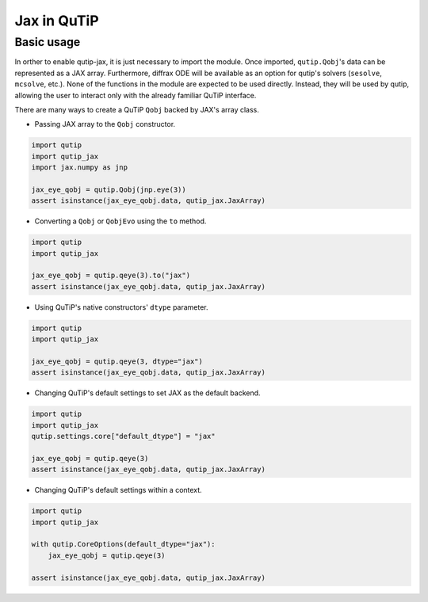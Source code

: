 .. _qtjax_intro:

************
Jax in QuTiP
************


.. _basic_usage:

Basic usage
===========

In orther to enable qutip-jax, it is just necessary to import the module. Once imported, ``qutip.Qobj``'s data can be represented as a JAX array. Furthermore, diffrax ODE will be available as an option for qutip's solvers (``sesolve``, ``mcsolve``, etc.).
None of the functions in the module are expected to be used directly. Instead, they will be used by qutip, allowing the user to interact only with the already familiar QuTiP interface.

There are many ways to create a QuTiP ``Qobj`` backed by JAX's array class.

- Passing JAX array to the ``Qobj`` constructor.

.. code-block::

    import qutip
    import qutip_jax
    import jax.numpy as jnp

    jax_eye_qobj = qutip.Qobj(jnp.eye(3))
    assert isinstance(jax_eye_qobj.data, qutip_jax.JaxArray)

- Converting a ``Qobj`` or ``QobjEvo`` using the ``to`` method.

.. code-block::

    import qutip
    import qutip_jax

    jax_eye_qobj = qutip.qeye(3).to("jax")
    assert isinstance(jax_eye_qobj.data, qutip_jax.JaxArray)

- Using QuTiP's native constructors' ``dtype`` parameter.

.. code-block::

    import qutip
    import qutip_jax

    jax_eye_qobj = qutip.qeye(3, dtype="jax")
    assert isinstance(jax_eye_qobj.data, qutip_jax.JaxArray)

- Changing QuTiP's default settings to set JAX as the default backend.

.. code-block::

    import qutip
    import qutip_jax
    qutip.settings.core["default_dtype"] = "jax"

    jax_eye_qobj = qutip.qeye(3)
    assert isinstance(jax_eye_qobj.data, qutip_jax.JaxArray)

- Changing QuTiP's default settings within a context.

.. code-block::

    import qutip
    import qutip_jax

    with qutip.CoreOptions(default_dtype="jax"):
        jax_eye_qobj = qutip.qeye(3)

    assert isinstance(jax_eye_qobj.data, qutip_jax.JaxArray)
